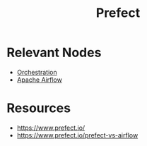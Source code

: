 :PROPERTIES:
:ID:       35eef33c-39d3-429a-8a6d-3bcd328378f8
:END:
#+title: Prefect
#+filetags: :cs:

* Relevant Nodes
 - [[id:f822f8f6-89eb-4aa8-ac8f-fdcff3f06fb9][Orchestration]]
 - [[id:978c6155-10fd-45fb-aa6b-69cc22b9cf08][Apache Airflow]]

* Resources
 - https://www.prefect.io/
 - https://www.prefect.io/prefect-vs-airflow
